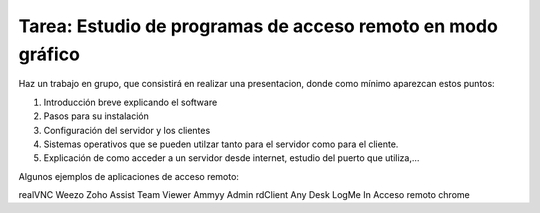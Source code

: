 Tarea: Estudio de programas de acceso remoto en modo gráfico
============================================================

Haz un trabajo en grupo, que consistirá en realizar una presentacion, donde como mínimo aparezcan estos puntos:

1. Introducción breve explicando el software
2. Pasos para su instalación
3. Configuración del servidor y los clientes
4. Sistemas operativos que se pueden utilzar tanto para el servidor como para el cliente.
5. Explicación de como acceder a un servidor desde internet, estudio del puerto que utiliza,…

Algunos ejemplos de aplicaciones de acceso remoto:

realVNC
Weezo
Zoho Assist
Team Viewer
Ammyy Admin
rdClient
Any Desk
LogMe In
Acceso remoto chrome
